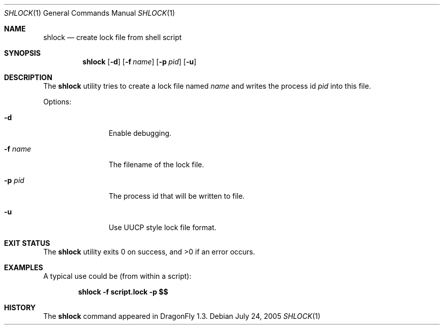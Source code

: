 .\"
.\" Copyright (c) 2005 Jeroen Ruigrok van der Werven <asmodai@dragonflybsd.org>
.\" All rights reserved.
.\"
.\" Redistribution and use in source and binary forms, with or without
.\" modification, are permitted provided that the following conditions
.\" are met:
.\" 1. Redistributions of source code must retain the above copyright
.\"    notice, this list of conditions and the following disclaimer.
.\" 2. Redistributions in binary form must reproduce the above copyright
.\"    notice, this list of conditions and the following disclaimer in the
.\"    documentation and/or other materials provided with the distribution.
.\"
.\" THIS SOFTWARE IS PROVIDED BY THE AUTHOR AND CONTRIBUTORS ``AS IS'' AND
.\" ANY EXPRESS OR IMPLIED WARRANTIES, INCLUDING, BUT NOT LIMITED TO, THE
.\" IMPLIED WARRANTIES OF MERCHANTABILITY AND FITNESS FOR A PARTICULAR PURPOSE
.\" ARE DISCLAIMED.  IN NO EVENT SHALL THE AUTHOR OR CONTRIBUTORS BE LIABLE
.\" FOR ANY DIRECT, INDIRECT, INCIDENTAL, SPECIAL, EXEMPLARY, OR CONSEQUENTIAL
.\" DAMAGES (INCLUDING, BUT NOT LIMITED TO, PROCUREMENT OF SUBSTITUTE GOODS
.\" OR SERVICES; LOSS OF USE, DATA, OR PROFITS; OR BUSINESS INTERRUPTION)
.\" HOWEVER CAUSED AND ON ANY THEORY OF LIABILITY, WHETHER IN CONTRACT, STRICT
.\" LIABILITY, OR TORT (INCLUDING NEGLIGENCE OR OTHERWISE) ARISING IN ANY WAY
.\" OUT OF THE USE OF THIS SOFTWARE, EVEN IF ADVISED OF THE POSSIBILITY OF
.\" SUCH DAMAGE.
.\"
.Dd July 24, 2005
.Dt SHLOCK 1
.Os
.Sh NAME
.Nm shlock
.Nd create lock file from shell script
.Sh SYNOPSIS
.Nm
.Op Fl d
.Op Fl f Ar name
.Op Fl p Ar pid
.Op Fl u
.Sh DESCRIPTION
The
.Nm
utility tries to create a lock file named
.Ar name
and writes the process id
.Ar pid
into this file.
.Pp
Options:
.Bl -tag -width Fl
.It Fl d
Enable debugging.
.It Fl f Ar name
The filename of the lock file.
.It Fl p Ar pid
The process id that will be written to file.
.It Fl u
Use UUCP style lock file format.
.El
.Sh EXIT STATUS
.Ex -std
.Sh EXAMPLES
A typical use could be (from within a script):
.Pp
.Dl "shlock -f script.lock -p $$"
.Sh HISTORY
The
.Nm
command appeared in
.Dx 1.3 .
